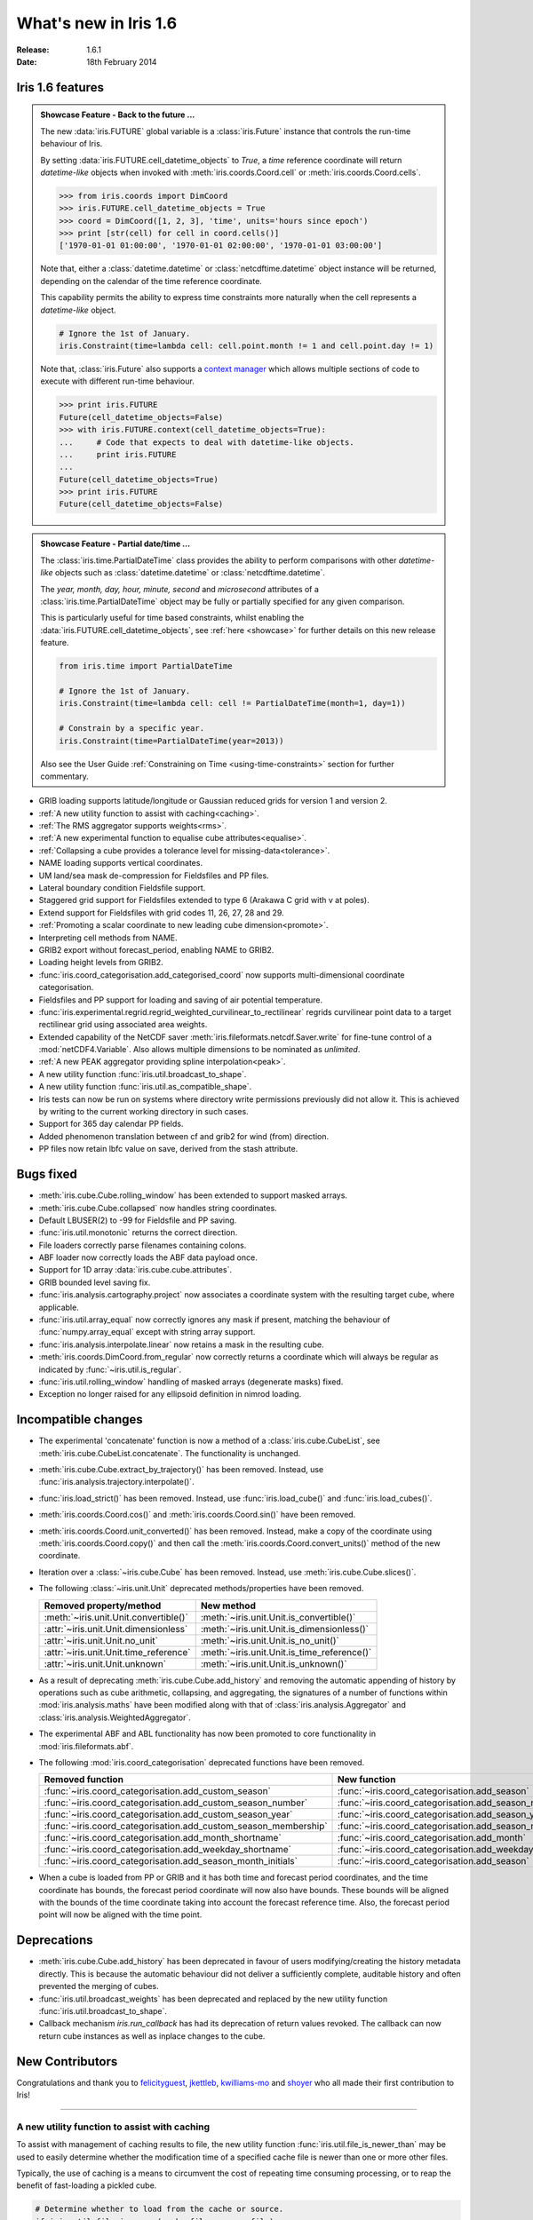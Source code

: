 What's new in Iris 1.6
**********************

:Release: 1.6.1
:Date: 18th February 2014

Iris 1.6 features
=================

.. _showcase:

.. admonition:: Showcase Feature - Back to the future ...

    The new :data:`iris.FUTURE` global variable is a :class:`iris.Future`
    instance that controls the run-time behaviour of Iris.

    By setting :data:`iris.FUTURE.cell_datetime_objects` to *True*, a *time*
    reference coordinate will return *datetime-like* objects when invoked
    with :meth:`iris.coords.Coord.cell` or :meth:`iris.coords.Coord.cells`.

    .. code-block:: python

        >>> from iris.coords import DimCoord
        >>> iris.FUTURE.cell_datetime_objects = True
        >>> coord = DimCoord([1, 2, 3], 'time', units='hours since epoch')
        >>> print [str(cell) for cell in coord.cells()]
        ['1970-01-01 01:00:00', '1970-01-01 02:00:00', '1970-01-01 03:00:00']

    Note that, either a :class:`datetime.datetime` or :class:`netcdftime.datetime`
    object instance will be returned, depending on the calendar of the time
    reference coordinate.

    This capability permits the ability to express time constraints more
    naturally when the cell represents a *datetime-like* object.

    .. code-block:: python

        # Ignore the 1st of January.
        iris.Constraint(time=lambda cell: cell.point.month != 1 and cell.point.day != 1)

    Note that, :class:`iris.Future` also supports a `context manager <http://docs.python.org/2/reference/datamodel.html#context-managers>`_
    which allows multiple sections of code to execute with different run-time behaviour.

    .. code-block:: python

        >>> print iris.FUTURE
        Future(cell_datetime_objects=False)
        >>> with iris.FUTURE.context(cell_datetime_objects=True):
        ...     # Code that expects to deal with datetime-like objects.
        ...     print iris.FUTURE
        ...
        Future(cell_datetime_objects=True)
        >>> print iris.FUTURE
        Future(cell_datetime_objects=False)

.. admonition:: Showcase Feature - Partial date/time ...

    The :class:`iris.time.PartialDateTime` class provides the ability to perform
    comparisons with other *datetime-like* objects such as
    :class:`datetime.datetime` or :class:`netcdftime.datetime`.

    The *year, month, day, hour, minute, second* and *microsecond* attributes of
    a :class:`iris.time.PartialDateTime` object may be fully or partially specified
    for any given comparison.

    This is particularly useful for time based constraints, whilst enabling the
    :data:`iris.FUTURE.cell_datetime_objects`, see :ref:`here <showcase>` for further
    details on this new release feature.

    .. code-block:: python

        from iris.time import PartialDateTime

        # Ignore the 1st of January.
        iris.Constraint(time=lambda cell: cell != PartialDateTime(month=1, day=1))

	# Constrain by a specific year.
	iris.Constraint(time=PartialDateTime(year=2013))

    Also see the User Guide :ref:`Constraining on Time <using-time-constraints>`
    section for further commentary.

* GRIB loading supports latitude/longitude or Gaussian reduced grids for
  version 1 and version 2.
* :ref:`A new utility function to assist with caching<caching>`.
* :ref:`The RMS aggregator supports weights<rms>`.
* :ref:`A new experimental function to equalise cube attributes<equalise>`.
* :ref:`Collapsing a cube provides a tolerance level for missing-data<tolerance>`.
* NAME loading supports vertical coordinates.
* UM land/sea mask de-compression for Fieldsfiles and PP files.
* Lateral boundary condition Fieldsfile support.
* Staggered grid support for Fieldsfiles extended to type 6 (Arakawa C grid
  with v at poles).
* Extend support for Fieldsfiles with grid codes 11, 26, 27, 28 and 29.
* :ref:`Promoting a scalar coordinate to new leading cube dimension<promote>`.
* Interpreting cell methods from NAME.
* GRIB2 export without forecast_period, enabling NAME to GRIB2. 
* Loading height levels from GRIB2.
* :func:`iris.coord_categorisation.add_categorised_coord` now supports
  multi-dimensional coordinate categorisation.
* Fieldsfiles and PP support for loading and saving of air potential temperature.
* :func:`iris.experimental.regrid.regrid_weighted_curvilinear_to_rectilinear`
  regrids curvilinear point data to a target rectilinear grid using associated
  area weights.
* Extended capability of the NetCDF saver :meth:`iris.fileformats.netcdf.Saver.write`
  for fine-tune control of a :mod:`netCDF4.Variable`. Also allows multiple dimensions
  to be nominated as *unlimited*.
* :ref:`A new PEAK aggregator providing spline interpolation<peak>`.
* A new utility function :func:`iris.util.broadcast_to_shape`.
* A new utility function :func:`iris.util.as_compatible_shape`.
* Iris tests can now be run on systems where directory write permissions
  previously did not allow it.  This is achieved by writing to the current working
  directory in such cases.
* Support for 365 day calendar PP fields.
* Added phenomenon translation between cf and grib2 for wind (from) direction.
* PP files now retain lbfc value on save, derived from the stash attribute.

Bugs fixed
==========
* :meth:`iris.cube.Cube.rolling_window` has been extended to support masked arrays.
* :meth:`iris.cube.Cube.collapsed` now handles string coordinates.
* Default LBUSER(2) to -99 for Fieldsfile and PP saving.
* :func:`iris.util.monotonic` returns the correct direction.
* File loaders correctly parse filenames containing colons.
* ABF loader now correctly loads the ABF data payload once.
* Support for 1D array :data:`iris.cube.cube.attributes`.
* GRIB bounded level saving fix.
* :func:`iris.analysis.cartography.project` now associates a coordinate system
  with the resulting target cube, where applicable.
* :func:`iris.util.array_equal` now correctly ignores any mask if present,
  matching the behaviour of :func:`numpy.array_equal` except with string array
  support.
* :func:`iris.analysis.interpolate.linear` now retains a mask in the resulting
  cube.
* :meth:`iris.coords.DimCoord.from_regular` now correctly returns a coordinate
  which will always be regular as indicated by :func:`~iris.util.is_regular`.
* :func:`iris.util.rolling_window` handling of masked arrays (degenerate
  masks) fixed.
* Exception no longer raised for any ellipsoid definition in nimrod loading.

Incompatible changes
====================
* The experimental 'concatenate' function is now a method of a
  :class:`iris.cube.CubeList`, see :meth:`iris.cube.CubeList.concatenate`. The
  functionality is unchanged.
* :meth:`iris.cube.Cube.extract_by_trajectory()` has been removed.
  Instead, use :func:`iris.analysis.trajectory.interpolate()`.
* :func:`iris.load_strict()` has been removed.
  Instead, use :func:`iris.load_cube()` and :func:`iris.load_cubes()`.
* :meth:`iris.coords.Coord.cos()` and :meth:`iris.coords.Coord.sin()`
  have been removed.
* :meth:`iris.coords.Coord.unit_converted()` has been removed.
  Instead, make a copy of the coordinate using
  :meth:`iris.coords.Coord.copy()` and then call the
  :meth:`iris.coords.Coord.convert_units()` method of the new
  coordinate.
* Iteration over a :class:`~iris.cube.Cube` has been removed. Instead,
  use :meth:`iris.cube.Cube.slices()`.
* The following :class:`~iris.unit.Unit` deprecated methods/properties have been removed.

  ====================================== ===========================================
  Removed property/method                New method
  ====================================== ===========================================
  :meth:`~iris.unit.Unit.convertible()`  :meth:`~iris.unit.Unit.is_convertible()`
  :attr:`~iris.unit.Unit.dimensionless`  :meth:`~iris.unit.Unit.is_dimensionless()`
  :attr:`~iris.unit.Unit.no_unit`        :meth:`~iris.unit.Unit.is_no_unit()`
  :attr:`~iris.unit.Unit.time_reference` :meth:`~iris.unit.Unit.is_time_reference()`
  :attr:`~iris.unit.Unit.unknown`        :meth:`~iris.unit.Unit.is_unknown()`
  ====================================== ===========================================
* As a result of deprecating :meth:`iris.cube.Cube.add_history` and removing the
  automatic appending of history by operations such as cube arithmetic,
  collapsing, and aggregating, the signatures of a number of functions within
  :mod:`iris.analysis.maths` have been modified along with that of
  :class:`iris.analysis.Aggregator` and :class:`iris.analysis.WeightedAggregator`.
* The experimental ABF and ABL functionality has now been promoted to 
  core functionality in :mod:`iris.fileformats.abf`.
* The following :mod:`iris.coord_categorisation` deprecated functions have been
  removed.

  =============================================================== =======================================================
  Removed function                                                New function
  =============================================================== =======================================================
  :func:`~iris.coord_categorisation.add_custom_season`            :func:`~iris.coord_categorisation.add_season`
  :func:`~iris.coord_categorisation.add_custom_season_number`     :func:`~iris.coord_categorisation.add_season_number`
  :func:`~iris.coord_categorisation.add_custom_season_year`       :func:`~iris.coord_categorisation.add_season_year`
  :func:`~iris.coord_categorisation.add_custom_season_membership` :func:`~iris.coord_categorisation.add_season_membership`
  :func:`~iris.coord_categorisation.add_month_shortname`          :func:`~iris.coord_categorisation.add_month`
  :func:`~iris.coord_categorisation.add_weekday_shortname`        :func:`~iris.coord_categorisation.add_weekday`
  :func:`~iris.coord_categorisation.add_season_month_initials`    :func:`~iris.coord_categorisation.add_season`
  =============================================================== =======================================================
* When a cube is loaded from PP or GRIB and it has both time and forecast period
  coordinates, and the time coordinate has bounds, the forecast period coordinate
  will now also have bounds. These bounds will be aligned with the bounds of the
  time coordinate taking into account the forecast reference time. Also,
  the forecast period point will now be aligned with the time point.

Deprecations
============
* :meth:`iris.cube.Cube.add_history` has been deprecated in favour
  of users modifying/creating the history metadata directly. This is
  because the automatic behaviour did not deliver a sufficiently complete,
  auditable history and often prevented the merging of cubes.
* :func:`iris.util.broadcast_weights` has been deprecated and replaced
  by the new utility function :func:`iris.util.broadcast_to_shape`.
* Callback mechanism `iris.run_callback` has had its deprecation of return
  values revoked.  The callback can now return cube instances as well as
  inplace changes to the cube.

New Contributors
================
Congratulations and thank you to `felicityguest <https://github.com/felicityguest>`_, `jkettleb <https://github.com/jkettleb>`_,
`kwilliams-mo <https://github.com/kwilliams-mo>`_ and `shoyer <https://github.com/shoyer>`_ who all made their first contribution
to Iris!


----


.. _caching:

A new utility function to assist with caching
---------------------------------------------
To assist with management of caching results to file, the new utility
function :func:`iris.util.file_is_newer_than` may be used to easily determine whether
the modification time of a specified cache file is newer than one or more other files.

Typically, the use of caching is a means to circumvent the cost of repeating time
consuming processing, or to reap the benefit of fast-loading a pickled cube.

.. code-block:: python

    # Determine whether to load from the cache or source.
    if iris.util.file_is_newer(cache_file, source_file):
        with open(cache_file, 'rb') as fh:
            cube = cPickle.load(fh)
    else:
        cube = iris.load_cube(source_file)
	
	# Perhaps perform some intensive processing ...

        # Create the cube cache.
        with open(cache_file, 'wb') as fh:
            cPickle.dump(cube, fh)


.. _rms:

The RPM aggregator supports weights
===================================
A :data:`iris.analysis.RMS` aggregator has been extended to allow the use of
weights using the new keyword argument :data:`weights`.

For example, a RMS weighted cube collapse is performed as follows:

.. code-block:: python

    from iris.analysis import RMS
    collapsed_cube = cube.collapsed('height', RMS, weights=weights)


.. _equalise:

Equalise cube attributes
========================
To assist with :class:`iris.cube.Cube` merging, the new experimental in-place
function :func:`iris.experimental.equalise_cubes.equalise_attributes` ensures
that a sequence of cubes contains a common set of :data:`iris.cube.Cube.attributes`.

This attempts to smooth the merging process by ensuring that all candidate cubes
have the same attributes.


.. _tolerance:

Masking a collapsed result by missing-data tolerance
====================================================
The result from collapsing masked cube data may now be completely
masked by providing a :data:`mdtol` missing-data tolerance keyword
to :meth:`iris.cube.Cube.collapsed`.

This tolerance provides a threshold that will **completely** mask the
collapsed result whenever the fraction of data to missing-data is 
less than or equal to the provided tolerance.


.. _promote:

Promote a scalar coordinate
===========================
The new utility function :func:`iris.util.new_axis` creates a new cube with
a new leading dimension of size unity. If a scalar coordinate is provided, then
the scalar coordinate is promoted to be the dimension coordinate for the new
leading dimension.

Note that, this function will load the data payload of the cube.


.. _peak:

A new PEAK aggregator providing spline interpolation
====================================================
The new :data:`iris.analysis.PEAK` aggregator calculates the global peak
value from a spline interpolation of the :class:`iris.cube.Cube` data payload
along a nominated coordinate axis.

For example, to calculate the peak time:

.. code-block:: python

    from iris.analysis import PEAK
    collapsed_cube = cube.collapsed('time', PEAK)

.. _translation:

Phenomenon Translations
=======================

The modules :mod:`iris.fileformats.um_cf_map` and :mod:`iris.fileformats.grib.grib_cf_map` which provide the translations for UM STASH and Field codes and GRIB parameter codes to and from CF standard names and units of measure have been updated.

These modules are now generated from the `Metarelate <http://www.metarelate.net>`_ project's `metocean <https://github.com/metarelate/metocean>`_ knowledge base.  

The structure of these files has changed, the named tuple

.. code-block:: python

    CFName = namedtuple('CFName', 'standard_name long_name units')

now requires the standard_name, long_name and units to be explicit.  

The contents of these modules is now being managed by the Metarelate project and updates are expected to these modules at each subsequent release of Iris.
